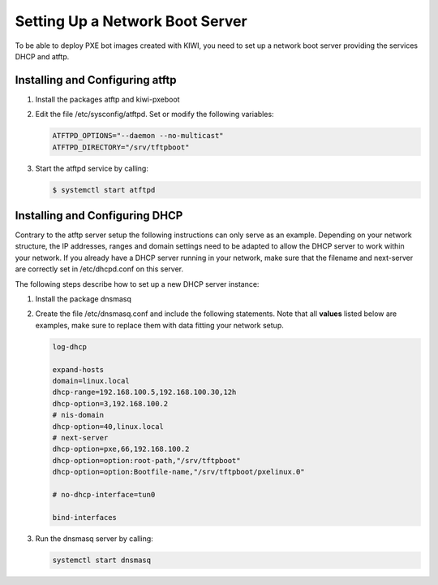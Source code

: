 .. _pxe-boot-server:

Setting Up a Network Boot Server
================================

To be able to deploy PXE bot images created with KIWI, you need to
set up a network boot server providing the services DHCP and atftp.

Installing and Configuring atftp
--------------------------------

1. Install the packages atftp and kiwi-pxeboot

2. Edit the file /etc/sysconfig/atftpd. Set or modify the following variables:

   .. code:: bash

       ATFTPD_OPTIONS="--daemon --no-multicast"
       ATFTPD_DIRECTORY="/srv/tftpboot"

3. Start the atftpd service by calling:

   .. code:: bash

       $ systemctl start atftpd

Installing and Configuring DHCP
-------------------------------

Contrary to the atftp server setup the following instructions can only
serve as an example. Depending on your network structure, the IP addresses,
ranges and domain settings need to be adapted to allow the DHCP server to
work within your network. If you already have a DHCP server running in your
network, make sure that the filename and next-server are correctly set
in /etc/dhcpd.conf on this server.

The following steps describe how to set up a new DHCP server instance:

1. Install the package dnsmasq

2. Create the file /etc/dnsmasq.conf and include the
   following statements. Note that all **values** listed
   below are examples, make sure to replace them with data fitting your
   network setup.

   .. code:: bash

       log-dhcp

       expand-hosts
       domain=linux.local
       dhcp-range=192.168.100.5,192.168.100.30,12h
       dhcp-option=3,192.168.100.2
       # nis-domain
       dhcp-option=40,linux.local
       # next-server
       dhcp-option=pxe,66,192.168.100.2
       dhcp-option=option:root-path,"/srv/tftpboot"
       dhcp-option=option:Bootfile-name,"/srv/tftpboot/pxelinux.0"

       # no-dhcp-interface=tun0

       bind-interfaces

3. Run the dnsmasq server by calling:

   .. code:: bash

       systemctl start dnsmasq
